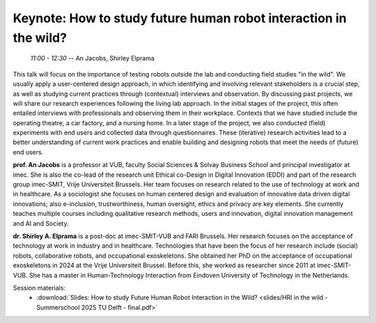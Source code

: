 *****************************************************************
Keynote: How to study future human robot interaction in the wild?
*****************************************************************
   *11:00 - 12:30* -- An Jacobs, Shirley Elprama

This talk will focus on the importance of testing robots outside the lab and conducting field studies "in the wild".
We usually apply a user-centered design approach, in which identifying and involving relevant stakeholders is a crucial step, as well as studying current practices through (contextual) interviews and observation.
By discussing past projects, we will share our research experiences following the living lab approach.
In the initial stages of the project, this often entailed interviews with professionals and observing them in their workplace.
Contexts that we have studied include the operating theatre, a car factory, and a nursing home.
In a later stage of the project, we also conducted (field) experiments with end users and collected data through questionnaires.
These (iterative) research activities lead to a better understanding of current work practices and enable building and designing robots that meet the needs of (future) end users.

**prof. An Jacobs** is a professor at VUB, faculty Social Sciences & Solvay Business School and principal investigator at imec.
She is also the co-lead of the research unit Ethical co-Design in Digital Innovation (EDDI) and part of the research group imec-SMIT, Vrije Universiteit Brussels.
Her team focuses on research related to the use of technology at work and in healthcare.
As a sociologist she focuses on human centered design and evaluation of innovative data driven digital innovations; also e-inclusion, trustworthiness, human oversight, ethics and privacy are key elements.
She currently teaches multiple courses including qualitative research methods, users and innovation, digital innovation management and AI and Society.

**dr. Shirley A. Elprama** is a post-doc at imec-SMIT-VUB and FARI Brussels.
Her research focuses on the acceptance of technology at work in industry and in healthcare.
Technologies that have been the focus of her research include (social) robots, collaborative robots, and occupational exoskeletons.
She obtained her PhD on the acceptance of occupational exoskeletons in 2024 at the Vrije Universiteit Brussel.
Before this, she worked as researcher since 2011 at imec-SMIT-VUB.
She has a master in Human-Technology Interaction from Eindoven University of Technology in the Netherlands.

Session materials:
 - :download:`Slides: How to study Future Human Robot Interaction in the Wild? <slides/HRI in the wild - Summerschool 2025 TU Delft - final.pdf>`
